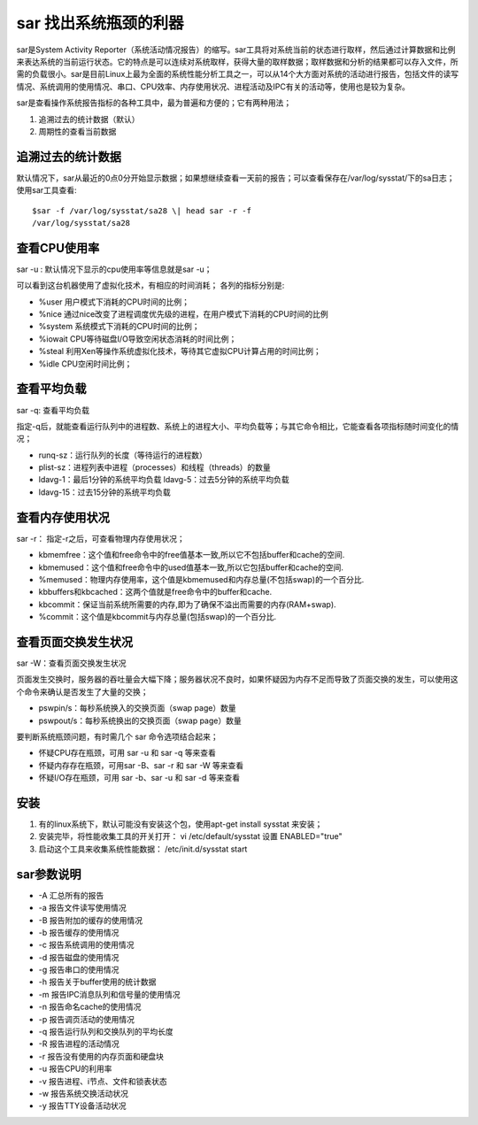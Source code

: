 .. _sar:

sar 找出系统瓶颈的利器
======================

sar是System Activity Reporter（系统活动情况报告）的缩写。sar工具将对系统当前的状态进行取样，然后通过计算数据和比例来表达系统的当前运行状态。它的特点是可以连续对系统取样，获得大量的取样数据；取样数据和分析的结果都可以存入文件，所需的负载很小。sar是目前Linux上最为全面的系统性能分析工具之一，可以从14个大方面对系统的活动进行报告，包括文件的读写情况、系统调用的使用情况、串口、CPU效率、内存使用状况、进程活动及IPC有关的活动等，使用也是较为复杂。

sar是查看操作系统报告指标的各种工具中，最为普遍和方便的；它有两种用法；

1. 追溯过去的统计数据（默认） 
2. 周期性的查看当前数据

追溯过去的统计数据
------------------

默认情况下，sar从最近的0点0分开始显示数据；如果想继续查看一天前的报告；可以查看保存在/var/log/sysstat/下的sa日志；
使用sar工具查看::

    $sar -f /var/log/sysstat/sa28 \| head sar -r -f
    /var/log/sysstat/sa28

.. image:: /images/sar1.png
    :width: 800

查看CPU使用率
-------------
sar -u : 默认情况下显示的cpu使用率等信息就是sar -u；

.. image:: /images/sar2.png
    :width: 800

可以看到这台机器使用了虚拟化技术，有相应的时间消耗； 各列的指标分别是:

- %user 用户模式下消耗的CPU时间的比例； 
- %nice 通过nice改变了进程调度优先级的进程，在用户模式下消耗的CPU时间的比例
- %system 系统模式下消耗的CPU时间的比例；
- %iowait CPU等待磁盘I/O导致空闲状态消耗的时间比例； 
- %steal 利用Xen等操作系统虚拟化技术，等待其它虚拟CPU计算占用的时间比例； 
- %idle CPU空闲时间比例；

查看平均负载
------------
sar -q: 查看平均负载

指定-q后，就能查看运行队列中的进程数、系统上的进程大小、平均负载等；与其它命令相比，它能查看各项指标随时间变化的情况；

- runq-sz：运行队列的长度（等待运行的进程数）
- plist-sz：进程列表中进程（processes）和线程（threads）的数量
- ldavg-1：最后1分钟的系统平均负载 ldavg-5：过去5分钟的系统平均负载
- ldavg-15：过去15分钟的系统平均负载

.. image:: /images/sar3.png
    :width: 800


查看内存使用状况
----------------
sar -r： 指定-r之后，可查看物理内存使用状况；

.. image:: /images/sar4.png
    :width: 800

- kbmemfree：这个值和free命令中的free值基本一致,所以它不包括buffer和cache的空间.
- kbmemused：这个值和free命令中的used值基本一致,所以它包括buffer和cache的空间.
- %memused：物理内存使用率，这个值是kbmemused和内存总量(不包括swap)的一个百分比.
- kbbuffers和kbcached：这两个值就是free命令中的buffer和cache.
- kbcommit：保证当前系统所需要的内存,即为了确保不溢出而需要的内存(RAM+swap).
- %commit：这个值是kbcommit与内存总量(包括swap)的一个百分比.

查看页面交换发生状况
--------------------
sar -W：查看页面交换发生状况

页面发生交换时，服务器的吞吐量会大幅下降；服务器状况不良时，如果怀疑因为内存不足而导致了页面交换的发生，可以使用这个命令来确认是否发生了大量的交换；

.. image:: /images/sar5.png
    :width: 800

- pswpin/s：每秒系统换入的交换页面（swap page）数量
- pswpout/s：每秒系统换出的交换页面（swap page）数量

要判断系统瓶颈问题，有时需几个 sar 命令选项结合起来；

- 怀疑CPU存在瓶颈，可用 sar -u 和 sar -q 等来查看 
- 怀疑内存存在瓶颈，可用sar -B、sar -r 和 sar -W 等来查看 
- 怀疑I/O存在瓶颈，可用 sar -b、sar -u 和 sar -d 等来查看

安装
----

1. 有的linux系统下，默认可能没有安装这个包，使用apt-get install sysstat 来安装； 
2. 安装完毕，将性能收集工具的开关打开： vi /etc/default/sysstat  设置 ENABLED="true" 
3. 启动这个工具来收集系统性能数据： /etc/init.d/sysstat start

sar参数说明
-----------

- -A 汇总所有的报告 
- -a 报告文件读写使用情况
- -B 报告附加的缓存的使用情况
- -b 报告缓存的使用情况 
- -c 报告系统调用的使用情况
- -d 报告磁盘的使用情况 
- -g 报告串口的使用情况
- -h 报告关于buffer使用的统计数据 
- -m 报告IPC消息队列和信号量的使用情况 
- -n 报告命名cache的使用情况 
- -p 报告调页活动的使用情况 
- -q 报告运行队列和交换队列的平均长度 
- -R 报告进程的活动情况 
- -r 报告没有使用的内存页面和硬盘块
- -u 报告CPU的利用率 
- -v 报告进程、i节点、文件和锁表状态
- -w 报告系统交换活动状况
- -y 报告TTY设备活动状况

